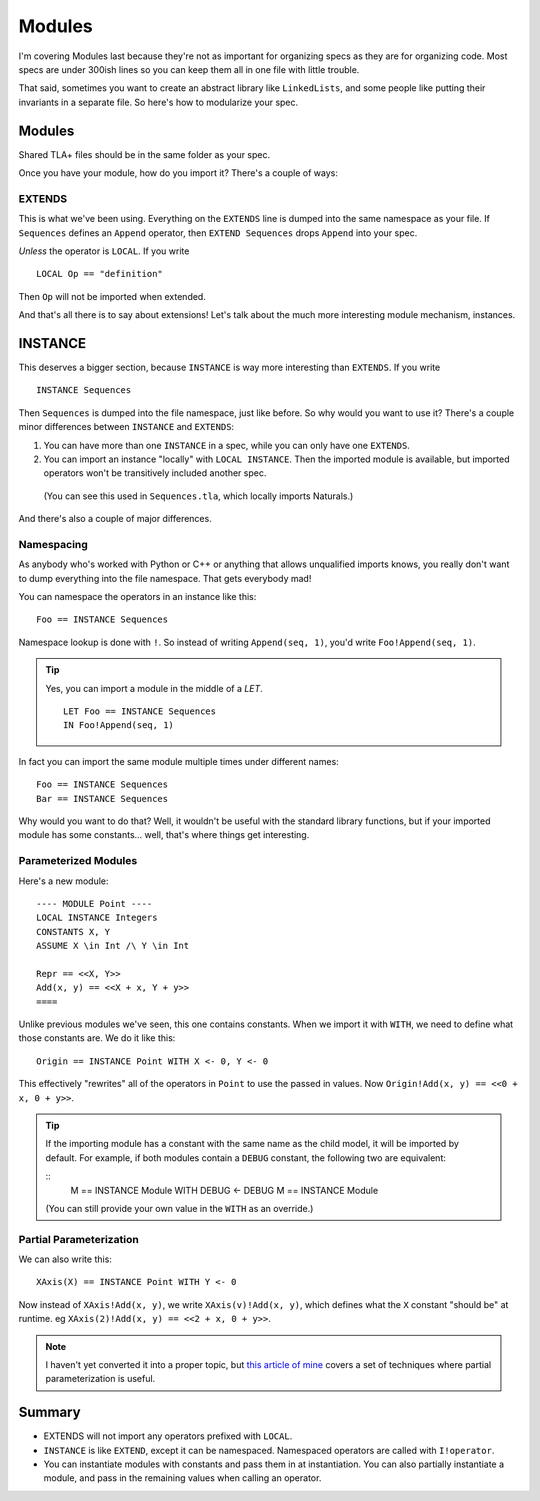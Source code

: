 .. _chapter_modules:

########
Modules
########

I'm covering Modules last because they're not as important for organizing specs  as they are for organizing code. Most specs are under 300ish lines so you can keep them all in one file with little trouble.

That said, sometimes you want to create an abstract library like ``LinkedLists``, and some people like putting their invariants in a separate file. So here's how to modularize your spec.

Modules
=========

Shared TLA+ files should be in the same folder as your spec.

.. todo:: The toolbox has a config option TK for reaching a shared directory.

Once you have your module, how do you import it? There's a couple of ways:

.. index:: 
  single: EXTENDS
  single: LOCAL
  seealso: LOCAL; INSTANCE

EXTENDS
--------

This is what we've been using. Everything on the ``EXTENDS`` line is dumped into the same namespace as your file. If ``Sequences`` defines an ``Append`` operator, then ``EXTEND Sequences`` drops ``Append`` into your spec.

*Unless* the operator is ``LOCAL``. If you write

::

  LOCAL Op == "definition"

Then ``Op`` will not be imported when extended.

And that's all there is to say about extensions! Let's talk about the much more interesting module mechanism, instances.

.. index:: INSTANCE
.. _INSTANCE:

INSTANCE
==========

This deserves a bigger section, because ``INSTANCE`` is way more interesting than ``EXTENDS``. If you write

::

  INSTANCE Sequences

Then ``Sequences`` is dumped into the file namespace, just like before. So why would you want to use it? There's a couple minor differences between ``INSTANCE`` and ``EXTENDS``:

1. You can have more than one ``INSTANCE`` in a spec, while you can only have one ``EXTENDS``.
2. You can import an instance "locally" with ``LOCAL INSTANCE``. Then the imported module is available, but imported operators won't be transitively included another spec.

  (You can see this used in ``Sequences.tla``, which locally imports Naturals.)

And there's also a couple of major differences.

Namespacing
------------

As anybody who's worked with Python or C++ or anything that allows unqualified imports knows, you really don't want to dump everything into the file namespace. That gets everybody mad!

You can namespace the operators in an instance like this:

::

  Foo == INSTANCE Sequences

.. index:: ! (Namespace lookup)

Namespace lookup is done with ``!``. So instead of writing ``Append(seq, 1)``, you'd write ``Foo!Append(seq, 1)``.

.. tip::

  Yes, you can import a module in the middle of a `LET`.

  ::

    LET Foo == INSTANCE Sequences
    IN Foo!Append(seq, 1)

In fact you can import the same module multiple times under different names:

::

  Foo == INSTANCE Sequences
  Bar == INSTANCE Sequences

Why would you want to do that? Well, it wouldn't be useful with the standard library functions, but if your imported module has some constants... well, that's where things get interesting.

.. index::
  single: INSTANCE; Parameterized Modules

Parameterized Modules
----------------------

Here's a new module:

.. todo:: move into an xml

::

  ---- MODULE Point ----
  LOCAL INSTANCE Integers
  CONSTANTS X, Y
  ASSUME X \in Int /\ Y \in Int

  Repr == <<X, Y>>
  Add(x, y) == <<X + x, Y + y>>
  ====

Unlike previous modules we've seen, this one contains constants. When we import it with ``WITH``, we need to define what those constants are. We do it like this:

.. index:: 
  single: WITH
  single: <-
  single: INSTANCE; WITH

.. _with_tla:

::
  
  Origin == INSTANCE Point WITH X <- 0, Y <- 0

This effectively "rewrites" all of the operators in ``Point`` to use the passed in values. Now ``Origin!Add(x, y) == <<0 + x, 0 + y>>``.

.. tip:: If the importing module has a constant with the same name as the child model, it will be imported by default. For example, if both modules contain a ``DEBUG`` constant, the following two are equivalent:

  ::
    M == INSTANCE Module WITH DEBUG <- DEBUG
    M == INSTANCE Module

  (You can still provide your own value in the ``WITH`` as an override.)

.. todo:: Testing titles

  {content} If you parameterize a module over a variable, you can use actions in that model as regular actions. For example:



Partial Parameterization
------------------------

We can also write this:

::

  XAxis(X) == INSTANCE Point WITH Y <- 0

Now instead of ``XAxis!Add(x, y)``, we write ``XAxis(v)!Add(x, y)``, which defines what the ``X`` constant "should be" at runtime. eg ``XAxis(2)!Add(x, y) == <<2 + x, 0 + y>>``.

.. note:: I haven't yet converted it into a proper topic, but `this article of mine <https://hillelwayne.com/post/tla-adt/>`__ covers a set of techniques where partial parameterization is useful. 

.. todo:: {EXPAND} Using Modules

Summary
===========

- EXTENDS will not import any operators prefixed with ``LOCAL``.
- ``INSTANCE`` is like ``EXTEND``, except it can be namespaced. Namespaced operators are called with  ``I!operator``.
- You can instantiate modules with constants and pass them in at instantiation. You can also partially instantiate a module, and pass in the remaining values when calling an operator.
